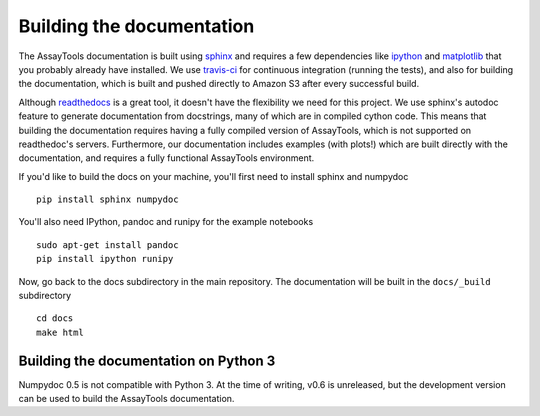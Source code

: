 .. _building-docs:

Building the documentation
==========================

The AssayTools documentation is built using `sphinx <http://sphinx-doc.org/>`_ and requires a few dependencies like `ipython <http://ipython.org/>`_ and `matplotlib <http://matplotlib.org/>`_ that you probably already have installed. We use `travis-ci <https://travis-ci.org/>`_ for continuous integration (running the tests), and also for building the documentation, which is built and pushed directly to Amazon S3 after every successful build.

Although `readthedocs <https://readthedocs.org/>`_ is a great tool, it doesn't have the flexibility we need for this project. We use sphinx's autodoc feature to generate documentation from docstrings, many of which are in compiled cython code. This means that building the documentation requires having a fully compiled version of AssayTools, which is not supported on readthedoc's servers. Furthermore, our documentation includes examples (with plots!) which are built directly with the documentation, and requires a fully functional AssayTools environment.

If you'd like to build the docs on your machine, you'll first need to install sphinx and numpydoc ::

    pip install sphinx numpydoc

You'll also need IPython, pandoc and runipy for the example notebooks ::

    sudo apt-get install pandoc
    pip install ipython runipy

Now, go back to the docs subdirectory in the main repository. The documentation will be built in the ``docs/_build`` subdirectory ::

    cd docs
    make html


Building the documentation on Python 3
---------------------------------------

Numpydoc 0.5 is not compatible with Python 3. At the time of writing, v0.6 is unreleased, but the development version can be used to build the AssayTools documentation.

